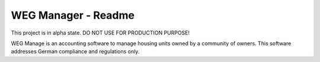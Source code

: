 ====================
WEG Manager - Readme
====================

This project is in alpha state. DO NOT USE FOR PRODUCTION PURPOSE!

WEG Manage is an accounting software to manage housing units owned by a community of owners. This software addresses German compliance and regulations only.

